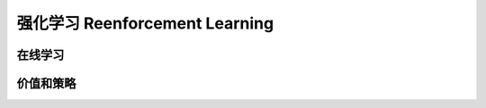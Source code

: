 *******************************
强化学习 Reenforcement Learning
*******************************

在线学习
=======

价值和策略
=========









